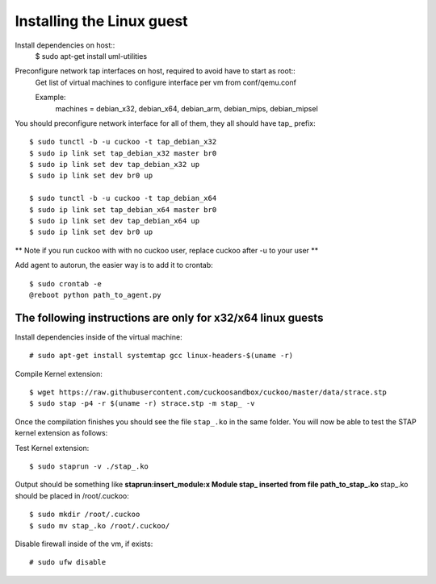 ==========================
Installing the Linux guest
==========================

Install dependencies on host::
    $ sudo apt-get install uml-utilities

Preconfigure network tap interfaces on host, required to avoid have to start as root::
    Get list of virtual machines to configure interface per vm from conf/qemu.conf

    Example:
        machines = debian_x32, debian_x64, debian_arm, debian_mips, debian_mipsel

You should preconfigure network interface for all of them, they all should have tap_ prefix::

    $ sudo tunctl -b -u cuckoo -t tap_debian_x32
    $ sudo ip link set tap_debian_x32 master br0
    $ sudo ip link set dev tap_debian_x32 up
    $ sudo ip link set dev br0 up

    $ sudo tunctl -b -u cuckoo -t tap_debian_x64
    $ sudo ip link set tap_debian_x64 master br0
    $ sudo ip link set dev tap_debian_x64 up
    $ sudo ip link set dev br0 up

** Note if you run cuckoo with with no cuckoo user, replace cuckoo after -u to your user **

Add agent to autorun, the easier way is to add it to crontab::

    $ sudo crontab -e
    @reboot python path_to_agent.py

The following instructions are only for x32/x64 linux guests
============================================================

Install dependencies inside of the virtual machine::

    # sudo apt-get install systemtap gcc linux-headers-$(uname -r)

Compile Kernel extension::

    $ wget https://raw.githubusercontent.com/cuckoosandbox/cuckoo/master/data/strace.stp
    $ sudo stap -p4 -r $(uname -r) strace.stp -m stap_ -v

Once the compilation finishes you should see the file ``stap_.ko`` in the same
folder. You will now be able to test the STAP kernel extension as follows::

Test Kernel extension::

    $ sudo staprun -v ./stap_.ko

Output should be something like **staprun:insert_module:x Module stap_ inserted from file path_to_stap_.ko**
stap_.ko should be placed in /root/.cuckoo::

    $ sudo mkdir /root/.cuckoo
    $ sudo mv stap_.ko /root/.cuckoo/


Disable firewall inside of the vm, if exists::

    # sudo ufw disable
